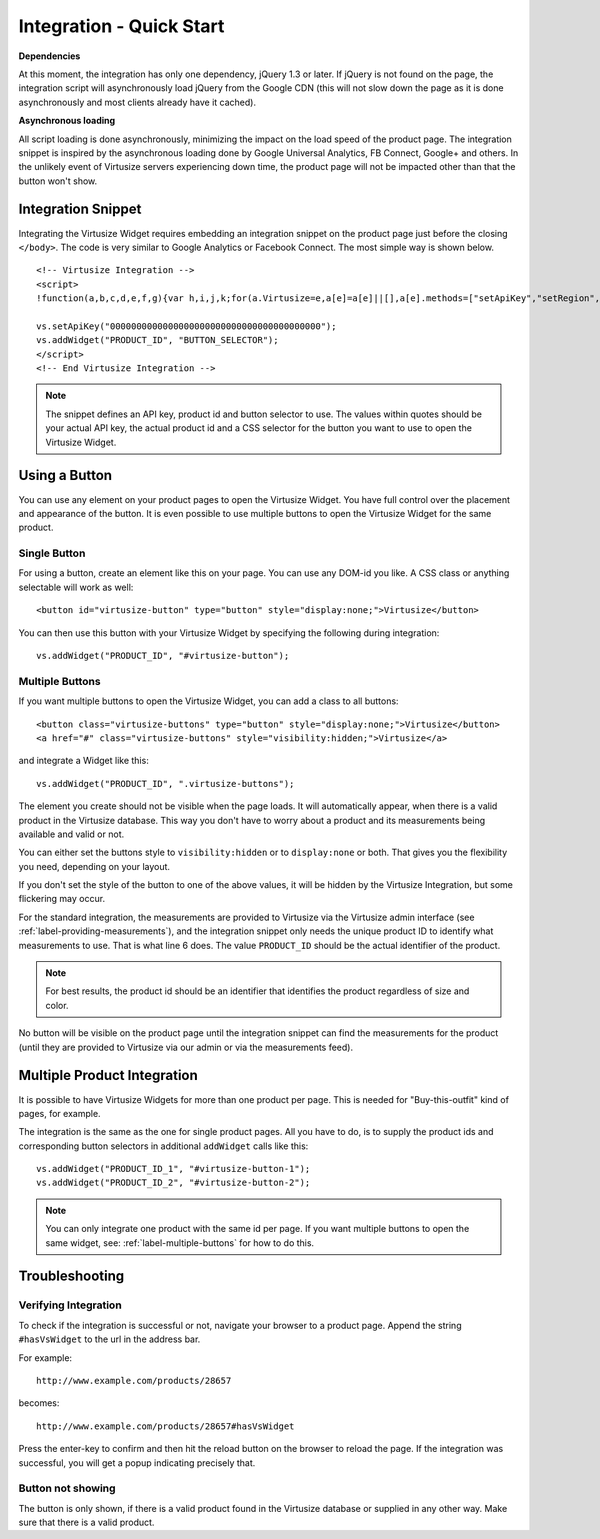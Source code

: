 .. _label-integration-v3:

Integration - Quick Start
=========================

**Dependencies**

At this moment, the integration has only one dependency, jQuery 1.3 or later.
If jQuery is not found on the page, the integration script will asynchronously
load jQuery from the Google CDN (this will not slow down the page as it is done
asynchronously and most clients already have it cached).

**Asynchronous loading**

All script loading is done asynchronously, minimizing the impact on the load
speed of the product page. The integration snippet is inspired by the
asynchronous loading done by Google Universal Analytics, FB Connect, Google+
and others. In the unlikely event of Virtusize servers experiencing down time,
the product page will not be impacted other than that the button won't show.

.. _label-integration-snippet:

Integration Snippet
-------------------

Integrating the Virtusize Widget requires embedding an integration snippet on
the product page just before the closing ``</body>``. The code is very similar
to Google Analytics or Facebook Connect. The most simple way is shown below.

.. highlight:: html

::

    <!-- Virtusize Integration -->
    <script>
    !function(a,b,c,d,e,f,g){var h,i,j,k;for(a.Virtusize=e,a[e]=a[e]||[],a[e].methods=["setApiKey","setRegion","setLanguage","setWidgetOverlayColor","addWidget","ready","on","setAvailableSizes","setSizeAliases","addOrder","setUserId"],a[e].factory=function(b){return function(){var c;return c=Array.prototype.slice.call(arguments),c.unshift(b),a[e].push(c),a[e]}},k=a[e].methods,i=0,j=k.length;j>i;i++)h=k[i],a[e][h]=a[e].factory(h);a[e].snippetVersion="3.0.1",f=b.createElement(c),g=b.getElementsByTagName(c)[0],f.async=1,f.src="https:"===a.location.protocol?"https://":"http://cdn."+d,f.id="vs-integration",g.parentNode.insertBefore(f,g)}(window,document,"script","api.virtusize.com/integration/v3.js","vs");
    
    vs.setApiKey("0000000000000000000000000000000000000000");
    vs.addWidget("PRODUCT_ID", "BUTTON_SELECTOR");
    </script>
    <!-- End Virtusize Integration -->


.. note::
    The snippet defines an API key, product id and button selector to
    use. The values within quotes should be your actual API key, the actual
    product id and a CSS selector for the button you want to use to open the
    Virtusize Widget.


.. _label-using-a-button:

Using a Button
--------------

You can use any element on your product pages to open the Virtusize Widget. You
have full control over the placement and appearance of the button. It is even
possible to use multiple buttons to open the Virtusize Widget for the same
product.

Single Button
^^^^^^^^^^^^^

For using a button, create an element like this on your page. You can use any
DOM-id you like. A CSS class or anything selectable will work as well:

::
    
    <button id="virtusize-button" type="button" style="display:none;">Virtusize</button>

You can then use this button with your Virtusize Widget by specifying the
following during integration:

.. highlight:: javascript

::

    vs.addWidget("PRODUCT_ID", "#virtusize-button");


.. _label-multiple-buttons:

Multiple Buttons
^^^^^^^^^^^^^^^^

If you want multiple buttons to open the Virtusize Widget, you can add a class
to all buttons:

.. highlight:: html

::
    
    <button class="virtusize-buttons" type="button" style="display:none;">Virtusize</button>
    <a href="#" class="virtusize-buttons" style="visibility:hidden;">Virtusize</a>


and integrate a Widget like this:

.. highlight:: javascript

::

    vs.addWidget("PRODUCT_ID", ".virtusize-buttons");


The element you create should not be visible when the page loads. It will
automatically appear, when there is a valid product in the Virtusize database.
This way you don't have to worry about a product and its measurements being
available and valid or not.

You can either set the buttons style to ``visibility:hidden`` or to
``display:none`` or both. That gives you the flexibility you need, depending on
your layout.

If you don't set the style of the button to one of the above values, it will be
hidden by the Virtusize Integration, but some flickering may occur.

For the standard integration, the measurements are provided to Virtusize via
the Virtusize admin interface (see :ref:`label-providing-measurements`), and
the integration snippet only needs the unique product ID to identify what
measurements to use.  That is what line 6 does. The value ``PRODUCT_ID`` should
be the actual identifier of the product.

.. note::
    For best results, the product id should be an identifier that
    identifies the product regardless of size and color.

No button will be visible on the product page until the integration snippet can
find the measurements for the product (until they are provided to Virtusize via
our admin or via the measurements feed).


Multiple Product Integration
----------------------------

It is possible to have Virtusize Widgets for more than one product per page.
This is needed for "Buy-this-outfit" kind of pages, for example.

The integration is the same as the one for single product pages. All you have
to do, is to supply the product ids and corresponding button selectors in
additional ``addWidget`` calls like this:

.. highlight:: javascript

::

    vs.addWidget("PRODUCT_ID_1", "#virtusize-button-1");
    vs.addWidget("PRODUCT_ID_2", "#virtusize-button-2");

.. note::
    You can only integrate one product with the same id per page. If you want
    multiple buttons to open the same widget, see:
    :ref:`label-multiple-buttons` for how to do this.


Troubleshooting
---------------

Verifying Integration
^^^^^^^^^^^^^^^^^^^^^

To check if the integration is successful or not, navigate your browser
to a product page. Append the string ``#hasVsWidget`` to the url in the
address bar.

For example:

::

    http://www.example.com/products/28657

becomes:

::

    http://www.example.com/products/28657#hasVsWidget

Press the enter-key to confirm and then hit the reload button on the
browser to reload the page. If the integration was successful, you will
get a popup indicating precisely that.


Button not showing
^^^^^^^^^^^^^^^^^^

The button is only shown, if there is a valid product found in the
Virtusize database or supplied in any other way. Make sure that there is
a valid product.

